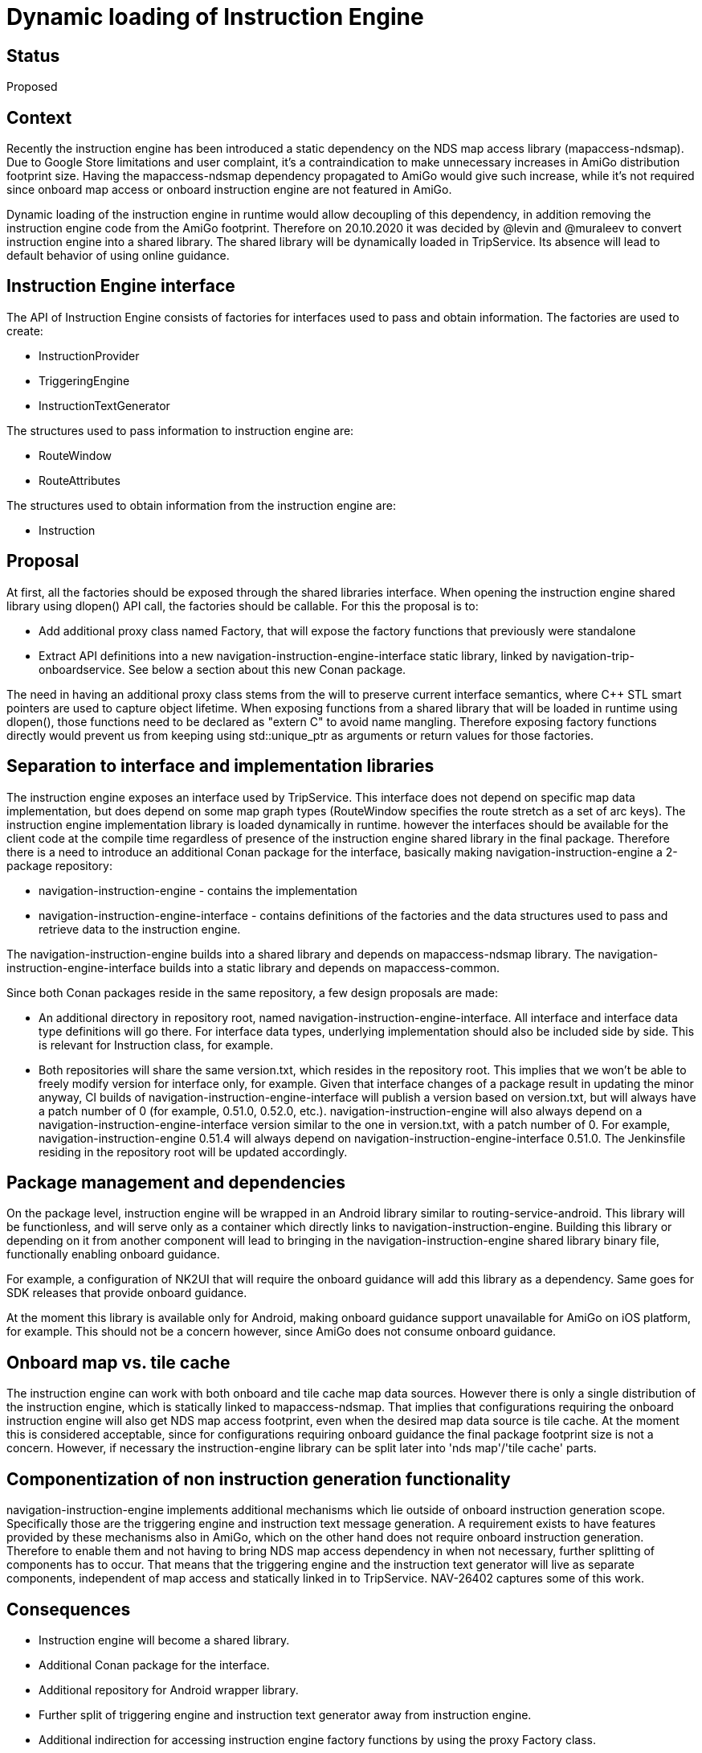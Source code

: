// Copyright (C) 2018 TomTom NV. All rights reserved.
//
// This software is the proprietary copyright of TomTom NV and its subsidiaries and may be
// used for internal evaluation purposes or commercial use strictly subject to separate
// license agreement between you and TomTom NV. If you are the licensee, you are only permitted
// to use this software in accordance with the terms of your license agreement. If you are
// not the licensee, you are not authorized to use this software in any manner and should
// immediately return or destroy it.

= Dynamic loading of Instruction Engine

== Status

Proposed

== Context

Recently the instruction engine has been introduced a static dependency on the NDS map access library (mapaccess-ndsmap).
Due to Google Store limitations and user complaint, it's a contraindication to make unnecessary increases in AmiGo distribution footprint size.
Having the mapaccess-ndsmap dependency propagated to AmiGo would give such increase, while it's not required since onboard map access or onboard instruction engine are not featured in AmiGo.

Dynamic loading of the instruction engine in runtime would allow decoupling of this dependency, in addition removing the instruction engine code from the AmiGo footprint.
Therefore on 20.10.2020 it was decided by @levin and @muraleev to convert instruction engine into a shared library.
The shared library will be dynamically loaded in TripService.
Its absence will lead to default behavior of using online guidance.

== Instruction Engine interface

The API of Instruction Engine consists of factories for interfaces used to pass and obtain information.
The factories are used to create:

* InstructionProvider
* TriggeringEngine
* InstructionTextGenerator

The structures used to pass information to instruction engine are:

* RouteWindow
* RouteAttributes

The structures used to obtain information from the instruction engine are:

* Instruction

== Proposal

At first, all the factories should be exposed through the shared libraries interface.
When opening the instruction engine shared library using dlopen() API call, the factories should be callable.
For this the proposal is to:

* Add additional proxy class named Factory, that will expose the factory functions that previously were standalone
* Extract API definitions into a new navigation-instruction-engine-interface static library, linked by navigation-trip-onboardservice.
See below a section about this new Conan package.

The need in having an additional proxy class stems from the will to preserve current interface semantics, where C++ STL smart pointers are used to capture object lifetime.
When exposing functions from a shared library that will be loaded in runtime using dlopen(), those functions need to be declared as "extern C" to avoid name mangling.
Therefore exposing factory functions directly would prevent us from keeping using std::unique_ptr as arguments or return values for those factories.

== Separation to interface and implementation libraries

The instruction engine exposes an interface used by TripService.
This interface does not depend on specific map data implementation, but does depend on some map graph types (RouteWindow specifies the route stretch as a set of arc keys).
The instruction engine implementation library is loaded dynamically in runtime.
however the interfaces should be available for the client code at the compile time regardless of presence of the instruction engine shared library in the final package.
Therefore there is a need to introduce an additional Conan package for the interface, basically making navigation-instruction-engine a 2-package repository:

* navigation-instruction-engine - contains the implementation
* navigation-instruction-engine-interface - contains definitions of the factories and the data structures used to pass and retrieve data to the instruction engine.

The navigation-instruction-engine builds into a shared library and depends on mapaccess-ndsmap library.
The navigation-instruction-engine-interface builds into a static library and depends on mapaccess-common.

Since both Conan packages reside in the same repository, a few design proposals are made:

* An additional directory in repository root, named navigation-instruction-engine-interface.
All interface and interface data type definitions will go there.
For interface data types, underlying implementation should also be included side by side.
This is relevant for Instruction class, for example.
* Both repositories will share the same version.txt, which resides in the repository root.
This implies that we won't be able to freely modify version for interface only, for example.
Given that interface changes of a package result in updating the minor anyway, CI builds of navigation-instruction-engine-interface will publish a version based on version.txt, but will always have a patch number of 0 (for example, 0.51.0, 0.52.0, etc.).
navigation-instruction-engine will also always depend on a navigation-instruction-engine-interface version similar to the one in version.txt, with a patch number of 0. For example, navigation-instruction-engine 0.51.4 will always depend on navigation-instruction-engine-interface 0.51.0. The Jenkinsfile residing in the repository root will be updated accordingly.

== Package management and dependencies

On the package level, instruction engine will be wrapped in an Android library similar to routing-service-android.
This library will be functionless, and will serve only as a container which directly links to navigation-instruction-engine.
Building this library or depending on it from another component will lead to bringing in the navigation-instruction-engine shared library binary file, functionally enabling onboard guidance.

For example, a configuration of NK2UI that will require the onboard guidance will add this library as a dependency.
Same goes for SDK releases that provide onboard guidance.

At the moment this library is available only for Android, making onboard guidance support unavailable for AmiGo on iOS platform, for example.
This should not be a concern however, since AmiGo does not consume onboard guidance.

== Onboard map vs. tile cache

The instruction engine can work with both onboard and tile cache map data sources.
However there is only a single distribution of the instruction engine, which is statically linked to mapaccess-ndsmap.
That implies that configurations requiring the onboard instruction engine will also get NDS map access footprint, even when the desired map data source is tile cache.
At the moment this is considered acceptable, since for configurations requiring onboard guidance the final package footprint size is not a concern.
However, if necessary the instruction-engine library can be split later into 'nds map'/'tile cache' parts.

== Componentization of non instruction generation functionality

navigation-instruction-engine implements additional mechanisms which lie outside of onboard instruction generation scope.
Specifically those are the triggering engine and instruction text message generation.
A requirement exists to have features provided by these mechanisms also in AmiGo, which on the other hand does not require onboard instruction generation.
Therefore to enable them and not having to bring NDS map access dependency in when not necessary, further splitting of components has to occur.
That means that the triggering engine and the instruction text generator will live as separate components, independent of map access and statically linked in to TripService.
NAV-26402 captures some of this work.

== Consequences

* Instruction engine will become a shared library.
* Additional Conan package for the interface.
* Additional repository for Android wrapper library.
* Further split of triggering engine and instruction text generator away from instruction engine.
* Additional indirection for accessing instruction engine factory functions by using the proxy Factory class.
* Using onboard guidance brings in dependency on NDS map access library even when only the tile cache is used
